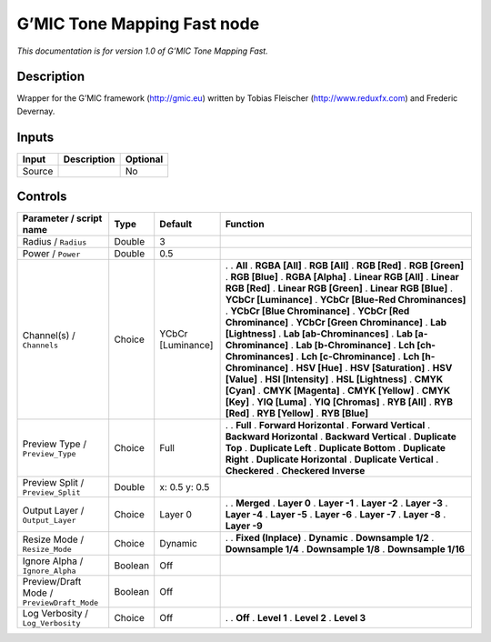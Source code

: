 .. _eu.gmic.ToneMappingFast:

G’MIC Tone Mapping Fast node
============================

*This documentation is for version 1.0 of G’MIC Tone Mapping Fast.*

Description
-----------

Wrapper for the G’MIC framework (http://gmic.eu) written by Tobias Fleischer (http://www.reduxfx.com) and Frederic Devernay.

Inputs
------

====== =========== ========
Input  Description Optional
====== =========== ========
Source             No
====== =========== ========

Controls
--------

.. tabularcolumns:: |>{\raggedright}p{0.2\columnwidth}|>{\raggedright}p{0.06\columnwidth}|>{\raggedright}p{0.07\columnwidth}|p{0.63\columnwidth}|

.. cssclass:: longtable

========================================== ======= ================= ===================================
Parameter / script name                    Type    Default           Function
========================================== ======= ================= ===================================
Radius / ``Radius``                        Double  3                  
Power / ``Power``                          Double  0.5                
Channel(s) / ``Channels``                  Choice  YCbCr [Luminance] .  
                                                                     . **All**
                                                                     . **RGBA [All]**
                                                                     . **RGB [All]**
                                                                     . **RGB [Red]**
                                                                     . **RGB [Green]**
                                                                     . **RGB [Blue]**
                                                                     . **RGBA [Alpha]**
                                                                     . **Linear RGB [All]**
                                                                     . **Linear RGB [Red]**
                                                                     . **Linear RGB [Green]**
                                                                     . **Linear RGB [Blue]**
                                                                     . **YCbCr [Luminance]**
                                                                     . **YCbCr [Blue-Red Chrominances]**
                                                                     . **YCbCr [Blue Chrominance]**
                                                                     . **YCbCr [Red Chrominance]**
                                                                     . **YCbCr [Green Chrominance]**
                                                                     . **Lab [Lightness]**
                                                                     . **Lab [ab-Chrominances]**
                                                                     . **Lab [a-Chrominance]**
                                                                     . **Lab [b-Chrominance]**
                                                                     . **Lch [ch-Chrominances]**
                                                                     . **Lch [c-Chrominance]**
                                                                     . **Lch [h-Chrominance]**
                                                                     . **HSV [Hue]**
                                                                     . **HSV [Saturation]**
                                                                     . **HSV [Value]**
                                                                     . **HSI [Intensity]**
                                                                     . **HSL [Lightness]**
                                                                     . **CMYK [Cyan]**
                                                                     . **CMYK [Magenta]**
                                                                     . **CMYK [Yellow]**
                                                                     . **CMYK [Key]**
                                                                     . **YIQ [Luma]**
                                                                     . **YIQ [Chromas]**
                                                                     . **RYB [All]**
                                                                     . **RYB [Red]**
                                                                     . **RYB [Yellow]**
                                                                     . **RYB [Blue]**
Preview Type / ``Preview_Type``            Choice  Full              .  
                                                                     . **Full**
                                                                     . **Forward Horizontal**
                                                                     . **Forward Vertical**
                                                                     . **Backward Horizontal**
                                                                     . **Backward Vertical**
                                                                     . **Duplicate Top**
                                                                     . **Duplicate Left**
                                                                     . **Duplicate Bottom**
                                                                     . **Duplicate Right**
                                                                     . **Duplicate Horizontal**
                                                                     . **Duplicate Vertical**
                                                                     . **Checkered**
                                                                     . **Checkered Inverse**
Preview Split / ``Preview_Split``          Double  x: 0.5 y: 0.5      
Output Layer / ``Output_Layer``            Choice  Layer 0           .  
                                                                     . **Merged**
                                                                     . **Layer 0**
                                                                     . **Layer -1**
                                                                     . **Layer -2**
                                                                     . **Layer -3**
                                                                     . **Layer -4**
                                                                     . **Layer -5**
                                                                     . **Layer -6**
                                                                     . **Layer -7**
                                                                     . **Layer -8**
                                                                     . **Layer -9**
Resize Mode / ``Resize_Mode``              Choice  Dynamic           .  
                                                                     . **Fixed (Inplace)**
                                                                     . **Dynamic**
                                                                     . **Downsample 1/2**
                                                                     . **Downsample 1/4**
                                                                     . **Downsample 1/8**
                                                                     . **Downsample 1/16**
Ignore Alpha / ``Ignore_Alpha``            Boolean Off                
Preview/Draft Mode / ``PreviewDraft_Mode`` Boolean Off                
Log Verbosity / ``Log_Verbosity``          Choice  Off               .  
                                                                     . **Off**
                                                                     . **Level 1**
                                                                     . **Level 2**
                                                                     . **Level 3**
========================================== ======= ================= ===================================
